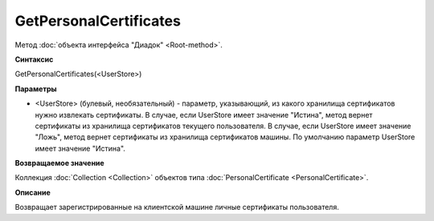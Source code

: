﻿GetPersonalCertificates
=======================

Метод :doc:`объекта интерфейса "Диадок" <Root-method>`.

**Синтаксис**


GetPersonalCertificates(<UserStore>)

**Параметры**


-  <UserStore> (булевый, необязательный) - параметр, указывающий, из какого хранилища сертификатов нужно извлекать сертификаты.
   В случае, если UserStore имеет значение "Истина", метод вернет сертификаты из хранилища сертификатов текущего пользователя.
   В случае, если UserStore имеет значение "Ложь", метод вернет сертификаты из хранилища сертификатов машины.
   По умолчанию параметр UserStore имеет значение "Истина".

**Возвращаемое значение**


Коллекция :doc:`Collection <Collection>` объектов типа
:doc:`PersonalCertificate <PersonalCertificate>`.

**Описание**


Возвращает зарегистрированные на клиентской машине личные сертификаты
пользователя.
